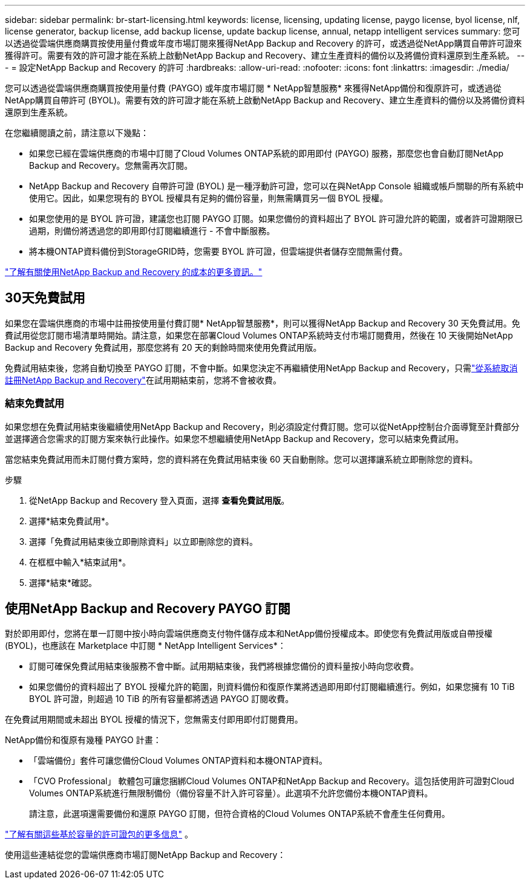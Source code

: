 ---
sidebar: sidebar 
permalink: br-start-licensing.html 
keywords: license, licensing, updating license, paygo license, byol license, nlf, license generator, backup license, add backup license, update backup license, annual, netapp intelligent services 
summary: 您可以透過從雲端供應商購買按使用量付費或年度市場訂閱來獲得NetApp Backup and Recovery 的許可，或透過從NetApp購買自帶許可證來獲得許可。需要有效的許可證才能在系統上啟動NetApp Backup and Recovery、建立生產資料的備份以及將備份資料還原到生產系統。 
---
= 設定NetApp Backup and Recovery 的許可
:hardbreaks:
:allow-uri-read: 
:nofooter: 
:icons: font
:linkattrs: 
:imagesdir: ./media/


[role="lead"]
您可以透過從雲端供應商購買按使用量付費 (PAYGO) 或年度市場訂閱 * NetApp智慧服務* 來獲得NetApp備份和復原許可，或透過從NetApp購買自帶許可 (BYOL)。需要有效的許可證才能在系統上啟動NetApp Backup and Recovery、建立生產資料的備份以及將備份資料還原到生產系統。

在您繼續閱讀之前，請注意以下幾點：

* 如果您已經在雲端供應商的市場中訂閱了Cloud Volumes ONTAP系統的即用即付 (PAYGO) 服務，那麼您也會自動訂閱NetApp Backup and Recovery。您無需再次訂閱。
* NetApp Backup and Recovery 自帶許可證 (BYOL) 是一種浮動許可證，您可以在與NetApp Console 組織或帳戶關聯的所有系統中使用它。因此，如果您現有的 BYOL 授權具有足夠的備份容量，則無需購買另一個 BYOL 授權。
* 如果您使用的是 BYOL 許可證，建議您也訂閱 PAYGO 訂閱。如果您備份的資料超出了 BYOL 許可證允許的範圍，或者許可證期限已過期，則備份將透過您的即用即付訂閱繼續進行 - 不會中斷服務。
* 將本機ONTAP資料備份到StorageGRID時，您需要 BYOL 許可證，但雲端提供者儲存空間無需付費。


link:concept-backup-to-cloud.html["了解有關使用NetApp Backup and Recovery 的成本的更多資訊。"]



== 30天免費試用

如果您在雲端供應商的市場中註冊按使用量付費訂閱* NetApp智慧服務*，則可以獲得NetApp Backup and Recovery 30 天免費試用。免費試用從您訂閱市場清單時開始。請注意，如果您在部署Cloud Volumes ONTAP系統時支付市場訂閱費用，然後在 10 天後開始NetApp Backup and Recovery 免費試用，那麼您將有 20 天的剩餘時間來使用免費試用版。

免費試用結束後，您將自動切換至 PAYGO 訂閱，不會中斷。如果您決定不再繼續使用NetApp Backup and Recovery，只需link:prev-ontap-backup-manage.html["從系統取消註冊NetApp Backup and Recovery"]在試用期結束前，您將不會被收費。



=== 結束免費試用

如果您想在免費試用結束後繼續使用NetApp Backup and Recovery，則必須設定付費訂閱。您可以從NetApp控制台介面導覽至計費部分並選擇適合您需求的訂閱方案來執行此操作。如果您不想繼續使用NetApp Backup and Recovery，您可以結束免費試用。

當您結束免費試用而未訂閱付費方案時，您的資料將在免費試用結束後 60 天自動刪除。您可以選擇讓系統立即刪除您的資料。

.步驟
. 從NetApp Backup and Recovery 登入頁面，選擇 *查看免費試用版*。
. 選擇*結束免費試用*。
. 選擇「免費試用結束後立即刪除資料」以立即刪除您的資料。
. 在框框中輸入*結束試用*。
. 選擇*結束*確認。




== 使用NetApp Backup and Recovery PAYGO 訂閱

對於即用即付，您將在單一訂閱中按小時向雲端供應商支付物件儲存成本和NetApp備份授權成本。即使您有免費試用版或自帶授權 (BYOL)，也應該在 Marketplace 中訂閱 * NetApp Intelligent Services*：

* 訂閱可確保免費試用結束後服務不會中斷。試用期結束後，我們將根據您備份的資料量按小時向您收費。
* 如果您備份的資料超出了 BYOL 授權允許的範圍，則資料備份和復原作業將透過即用即付訂閱繼續進行。例如，如果您擁有 10 TiB BYOL 許可證，則超過 10 TiB 的所有容量都將透過 PAYGO 訂閱收費。


在免費試用期間或未超出 BYOL 授權的情況下，您無需支付即用即付訂閱費用。

NetApp備份和復原有幾種 PAYGO 計畫：

* 「雲端備份」套件可讓您備份Cloud Volumes ONTAP資料和本機ONTAP資料。
* 「CVO Professional」 軟體包可讓您捆綁Cloud Volumes ONTAP和NetApp Backup and Recovery。這包括使用許可證對Cloud Volumes ONTAP系統進行無限制備份（備份容量不計入許可容量）。此選項不允許您備份本機ONTAP資料。
+
請注意，此選項還需要備份和還原 PAYGO 訂閱，但符合資格的Cloud Volumes ONTAP系統不會產生任何費用。



https://docs.netapp.com/us-en/storage-management-cloud-volumes-ontap/concept-licensing.html#capacity-based-licensing["了解有關這些基於容量的許可證包的更多信息"] 。

使用這些連結從您的雲端供應商市場訂閱NetApp Backup and Recovery：

ifdef::aws[]

* AWS： https://aws.amazon.com/marketplace/pp/prodview-oorxakq6lq7m4["前往NetApp智能服務市場了解定價詳情"^] .endif::aws[]


ifdef::azure[]

* Azure： https://azuremarketplace.microsoft.com/en-us/marketplace/apps/netapp.cloud-manager?tab=Overview["前往NetApp智能服務市場了解定價詳情"^] .endif::azure[]


ifdef::gcp[]

* Google雲端： https://console.cloud.google.com/marketplace/details/netapp-cloudmanager/cloud-manager?supportedpurview=project["前往NetApp智能服務市場了解定價詳情"^] .endif::gcp[]




== 使用年度合約

透過購買年度合約每年支付NetApp Backup and Recovery 的費用。期限分為 1 年、2 年或 3 年。

如果您與市場簽訂了年度合同，則所有NetApp備份和恢復消費均根據該合約收費。您不能將年度市場合約與 BYOL 混合搭配。

ifdef::aws[]

當您使用 AWS 時，有兩種年度合約可供選擇 https://aws.amazon.com/marketplace/pp/prodview-q7dg6zwszplri["AWS Marketplace 頁面"^]對於Cloud Volumes ONTAP和本機ONTAP系統：

* 「雲端備份」計畫可讓您備份Cloud Volumes ONTAP資料和本機ONTAP資料。
+
如果您想使用此選項，請從 Marketplace 頁面設定您的訂閱，然後 https://docs.netapp.com/us-en/console-setup-admin/task-adding-aws-accounts.html#associate-an-aws-subscription["將訂閱與您的 AWS 憑證關聯"^]。請注意，您還需要使用此年度合約訂閱來支付您的Cloud Volumes ONTAP系統的費用，因為您只能在控制台中為您的 AWS 憑證指派一個有效訂閱。

* 「CVO Professional」計畫可讓您捆綁Cloud Volumes ONTAP和NetApp Backup and Recovery。這包括使用許可證對Cloud Volumes ONTAP系統進行無限制備份（備份容量不計入許可容量）。此選項不允許您備份本機ONTAP資料。
+
查看 https://docs.netapp.com/us-en/storage-management-cloud-volumes-ontap/concept-licensing.html["Cloud Volumes ONTAP授權主題"^]了解有關此許可選項的更多資訊。

+
如果您想使用此選項，您可以在建立Cloud Volumes ONTAP系統時設定年度合同，控制台會提示您訂閱 AWS Marketplace。 endif::aws[]



ifdef::azure[]

使用 Azure 時，有兩種年度合約可供選擇 https://azuremarketplace.microsoft.com/en-us/marketplace/apps/netapp.netapp-bluexp["Azure 市集頁面"^]對於Cloud Volumes ONTAP和本機ONTAP系統：

* 「雲端備份」計畫可讓您備份Cloud Volumes ONTAP資料和本機ONTAP資料。
+
如果您想使用此選項，請從 Marketplace 頁面設定您的訂閱，然後 https://docs.netapp.com/us-en/console-setup-admin/task-adding-azure-accounts.html#subscribe["將訂閱與您的 Azure 憑證關聯"^]。請注意，您還需要使用此年度合約訂閱來支付您的Cloud Volumes ONTAP系統的費用，因為您只能在控制台中為您的 Azure 憑證指派有效訂閱。

* 「CVO Professional」計畫可讓您捆綁Cloud Volumes ONTAP和NetApp Backup and Recovery。這包括使用許可證對Cloud Volumes ONTAP系統進行無限制備份（備份容量不計入許可容量）。此選項不允許您備份本機ONTAP資料。
+
查看 https://docs.netapp.com/us-en/storage-management-cloud-volumes-ontap/concept-licensing.html["Cloud Volumes ONTAP授權主題"^]了解有關此許可選項的更多資訊。

+
如果您想使用此選項，您可以在建立Cloud Volumes ONTAP系統時設定年度合同，控制台會提示您訂閱 Azure 市場。 endif::azure[]



ifdef::gcp[]

當您使用 GCP 時，請聯絡您的NetApp銷售代表購買年度合約。該合約在 Google Cloud Marketplace 中以私人優惠形式提供。

NetApp與您分享專屬優惠後，您可以在NetApp Backup and Recovery 啟用期間從 Google Cloud Marketplace 訂閱時選擇年度方案。 endif::gcp[]



== 使用NetApp備份和還原 BYOL 許可證

NetApp提供的自備授權的有效期限為 1 年、2 年或 3 年。您只需為您保護的資料付費，該費用根據正在備份的來源ONTAP磁碟區的邏輯使用容量（任何效率之前）計算。此容量也稱為前端兆位元組 (FETB)。

BYOL NetApp備份和復原許可證是一種浮動許可證，其總容量在與您的NetApp控制台組織或帳戶關聯的所有系統之間共用。對於ONTAP系統，您可以透過執行 CLI 命令來粗略估計所需的容量 `volume show -fields logical-used-by-afs`對於您計劃備份的磁碟區。

如果您沒有NetApp Backup and Recovery BYOL 許可證，請點擊控制台右下角的聊天圖示購買。

或者，如果您擁有未指派的基於節點的Cloud Volumes ONTAP授權但不會使用，則可以將其轉換為具有相同美元等值和相同到期日的NetApp備份和復原授權。 https://docs.netapp.com/us-en/storage-management-cloud-volumes-ontap/task-manage-node-licenses.html#exchange-unassigned-node-based-licenses["點此了解詳情"^] 。

您可以使用NetApp控制台來管理 BYOL 授權。您可以從控制台新增許可證、更新現有許可證以及查看許可證狀態。

https://docs.netapp.com/us-en/console-licenses-subscriptions/task-manage-data-services-licenses.html["了解如何新增許可證"^] 。
